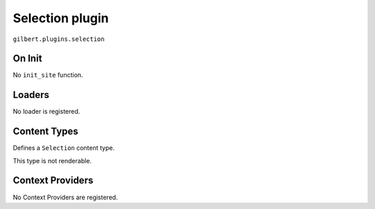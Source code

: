 Selection plugin
================

``gilbert.plugins.selection``

On Init
-------

No ``init_site`` function.

Loaders
-------

No loader is registered.

Content Types
-------------

Defines a ``Selection`` content type.

This type is not renderable.

.. py:class:: Selection(Content)

    .. py:attribute:: filter_by: dict = {}

        Uses the :doc:`/query` syntax to define a filter for which objects
        should be in this selection.

    .. py:attribute:: sort_by: str = 'name'

        The field to order matching objects by.

    .. py:attribute:: limit: int = 0

        Maximum number of objects to return.

        Use 0 for unlimited.

    .. py:attribute:: pages

        Yields a list of content objets from ``Site.pages`` matching the query.

    .. py:attribute:: content

        Yields a list of content objets from ``Site.content`` matching the
        query.

Context Providers
-----------------

No Context Providers are registered.
